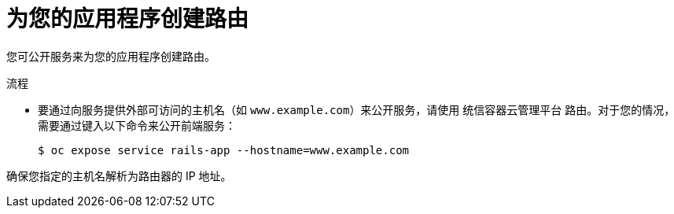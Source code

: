 // Module included in the following assemblies:
//  * openshift_images/templates-ruby-on-rails.adoc

:_content-type: PROCEDURE
[id="templates-rails-creating-route-for-application_{context}"]
= 为您的应用程序创建路由

您可公开服务来为您的应用程序创建路由。

.流程

* 要通过向服务提供外部可访问的主机名（如 `www.example.com`）来公开服务，请使用 统信容器云管理平台 路由。对于您的情况，需要通过键入以下命令来公开前端服务：
+
[source,terminal]
----
$ oc expose service rails-app --hostname=www.example.com
----

[警告]
====
确保您指定的主机名解析为路由器的 IP 地址。
====
